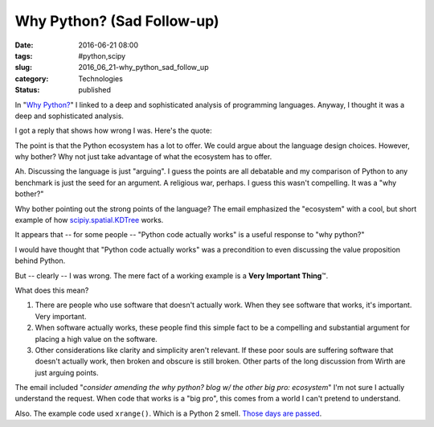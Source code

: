 Why Python? (Sad Follow-up)
===========================

:date: 2016-06-21 08:00
:tags: #python,scipy
:slug: 2016_06_21-why_python_sad_follow_up
:category: Technologies
:status: published

In "`Why Python? <{filename}/blog/2016/06/2016_06_07-why_python_whats_it_good_for_how_is_it_special.rst>`__"
I linked to a deep and sophisticated analysis of programming
languages. Anyway, I thought it was a deep and sophisticated analysis.

I got a reply that shows how wrong I was. Here's the quote:

The point is that the Python ecosystem has a lot to offer. We could
argue about the language design choices. However, why bother? Why not
just take advantage of what the ecosystem has to offer.


Ah. Discussing the language is just "arguing". I guess the points are
all debatable and my comparison of Python to any benchmark is just
the seed for an argument. A religious war, perhaps. I guess this
wasn't compelling. It was a "why bother?"


Why bother pointing out the strong points of the language?
The email emphasized the "ecosystem" with a cool, but short example
of how `scipiy.spatial.KDTree <http://scipiy.spatial.kdtree/>`__
works.


It appears that -- for some people -- "Python code actually works" is
a useful response to "why python?"


I would have thought that "Python code actually works" was a
precondition to even discussing the value proposition behind Python.


But -- clearly -- I was wrong.  The mere fact of a working example is
a **Very Important Thing**\ ™.


What does this mean?

#.  There are people who use software that doesn't actually work. When
    they see software that works, it's important. Very important.

#.  When software actually works, these people find this simple fact
    to be a compelling and substantial argument for placing a high
    value on the software.

#.  Other considerations like clarity and simplicity aren't relevant.
    If these poor souls are suffering software that doesn't actually
    work, then broken and obscure is still broken. Other parts of the
    long discussion from Wirth are just arguing points.


The email included "*consider amending the why python? blog w/ the
other big pro: ecosystem*" I'm not sure I actually understand the
request. When code that works is a "big pro", this comes from a
world I can't pretend to understand.


Also. The example code used ``xrange()``. Which is a Python 2 smell.
`Those days are passed <http://pythonclock.org/>`__.




